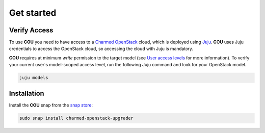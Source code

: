 ===========
Get started
===========

Verify Access
-------------
To use **COU** you need to have access to a `Charmed OpenStack`_ cloud, which is deployed
using `Juju`_. **COU** uses Juju credentials to access the OpenStack cloud, so accessing
the cloud with Juju is mandatory.

**COU** requires at minimum *write* permission to the target model (see
`User access levels`_ for more information). To verify your current
user's model-scoped access level, run the following Juju command and look for
your OpenStack model.

.. code:: bash
    
    juju models

Installation
------------
Install the **COU** snap from the `snap store`_:

.. code:: bash
    
    sudo snap install charmed-openstack-upgrader

.. LINKS
.. _Charmed OpenStack: https://ubuntu.com/openstack/docs
.. _Juju: https://juju.is/docs/juju
.. _User access levels: https://juju.is/docs/juju/user-permissions
.. _snap store: https://snapcraft.io/